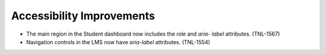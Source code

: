 
============================
Accessibility Improvements
============================

* The main region in the Student dashboard now includes the `role` and `aria-
  label` attributes. (TNL-1567)

* Navigation controls in the LMS now have `aria-label` attributes. (TNL-1554)
